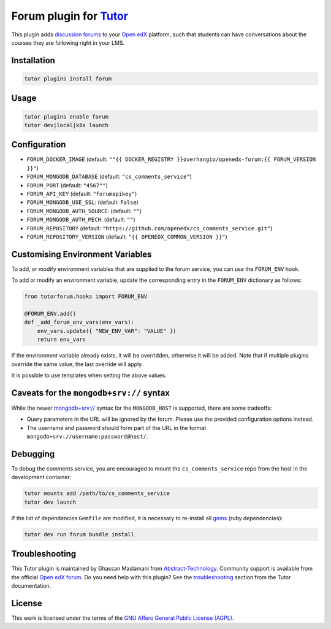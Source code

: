 Forum plugin for `Tutor <https://docs.tutor.edly.io>`__
=======================================================

This plugin adds `discussion forums`_ to your `Open edX`_ platform, such that students
can have conversations about the courses they are following right in your LMS.

.. image:: https://overhang.io/static/catalog/screenshots/forum.png
  :alt: Forum screenshot


.. _discussion forums: https://github.com/openedx/cs_comments_service
.. _Open edX: https://openedx.org/

Installation
------------

.. code-block:: bash

    tutor plugins install forum

Usage
-----

.. code-block:: bash

    tutor plugins enable forum
    tutor dev|local|k8s launch

Configuration
-------------

- ``FORUM_DOCKER_IMAGE`` (default: ``""{{ DOCKER_REGISTRY }}overhangio/openedx-forum:{{ FORUM_VERSION }}"``)
- ``FORUM_MONGODB_DATABASE`` (default: ``"cs_comments_service"``)
- ``FORUM_PORT`` (default: ``"4567""``)
- ``FORUM_API_KEY`` (default: ``"forumapikey"``)
- ``FORUM_MONGODB_USE_SSL``: (default: ``False``)
- ``FORUM_MONGODB_AUTH_SOURCE``: (default: ``""``)
- ``FORUM_MONGODB_AUTH_MECH``: (default: ``""``)
- ``FORUM_REPOSITORY`` (default: ``"https://github.com/openedx/cs_comments_service.git"``)
- ``FORUM_REPOSITORY_VERSION`` (default: ``"{{ OPENEDX_COMMON_VERSION }}"``)

Customising Environment Variables
---------------------------------

To add, or modify environment variables that are supplied to the forum service,
you can use the ``FORUM_ENV`` hook.

To add or modify an environment variable, update the corresponding entry in the
``FORUM_ENV`` dictionary as follows:

.. code-block:: python

    from tutorforum.hooks import FORUM_ENV

    @FORUM_ENV.add()
    def _add_forum_env_vars(env_vars):
        env_vars.update({ "NEW_ENV_VAR": "VALUE" })
        return env_vars

If the environment variable already exists, it will be overridden, otherwise it
will be added. Note that if multiple plugins override the same value, the last
override will apply.

It is possible to use templates when setting the above values.


Caveats for the ``mongodb+srv://`` syntax
-----------------------------------------

While the newer `mongodb+srv:// <https://www.mongodb.com/developer/products/mongodb/srv-connection-strings/>`__ syntax
for the ``MONGODB_HOST`` is supported, there are some tradeoffs:

- Query parameters in the URL will be ignored by the forum. Please use the provided configuration options instead.
- The username and password should form part of the URL in the format ``mongodb+srv://username:password@host/``.

Debugging
---------

To debug the comments service, you are encouraged to mount the ``cs_comments_service`` repo from the host in the development container:

.. code-block:: bash

    tutor mounts add /path/to/cs_comments_service
    tutor dev launch

If the list of dependencies ``Gemfile`` are modified, it is necessary to re-install all `gems`_ (ruby dependencies):

.. code-block:: bash

    tutor dev run forum bundle install

.. _gems: https://guides.rubygems.org/what-is-a-gem/

Troubleshooting
---------------

This Tutor plugin is maintained by Ghassan Maslamani from `Abstract-Technology <https://abstract-technology.de>`__.
Community support is available from the official `Open edX forum <https://discuss.openedx.org>`__.
Do you need help with this plugin? See the `troubleshooting <https://docs.tutor.edly.io/troubleshooting.html>`__ section
from the Tutor documentation.

License
-------

This work is licensed under the terms of the `GNU Affero General Public License (AGPL)`_.

.. _GNU Affero General Public License (AGPL): https://github.com/overhangio/tutor-forum/blob/release/LICENSE.txt
